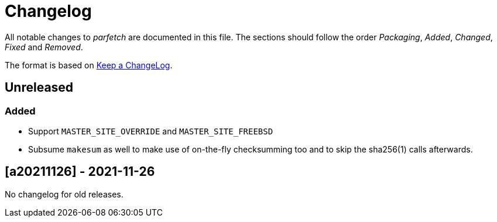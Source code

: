 = Changelog

All notable changes to _parfetch_ are documented in this file. The
sections should follow the order _Packaging_, _Added_, _Changed_,
_Fixed_ and _Removed_.

The format is based on https://keepachangelog.com/en/1.0.0/[Keep a ChangeLog].

== Unreleased

=== Added

* Support `MASTER_SITE_OVERRIDE` and `MASTER_SITE_FREEBSD`
* Subsume `makesum` as well to make use of on-the-fly
  checksumming too and to skip the sha256(1) calls afterwards.

== [a20211126] - 2021-11-26

No changelog for old releases.
